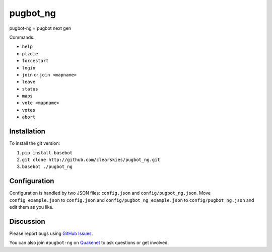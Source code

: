 pugbot_ng
=========

.. image:: http://img.shields.io/pypi/v/pugbot_ng.svg
    :target: https://pypi.python.org/pypi/pugbot_ng
.. image:: https://travis-ci.org/clearskies/pugbot_ng.svg?branch=master
    :target: https://travis-ci.org/clearskies/pugbot_ng
.. image:: https://img.shields.io/coveralls/clearskies/pugbot_ng.svg
    :target: https://coveralls.io/r/clearskies/pugbot_ng
.. image:: http://img.shields.io/pypi/l/pugbot_ng.svg
    :target: https://github.com/clearskies/pugbot_ng/blob/master/LICENSE

pugbot-ng = pugbot next gen

Commands:

* ``help``
* ``plzdie``
* ``forcestart``
* ``login``
* ``join`` or ``join <mapname>``
* ``leave``
* ``status``
* ``maps``
* ``vote <mapname>``
* ``votes``
* ``abort``

Installation
------------

To install the git version:

1. ``pip install basebot``
2. ``git clone http://github.com/clearskies/pugbot_ng.git``
3. ``basebot ./pugbot_ng``

Configuration
-------------

Configuration is handled by two JSON files: ``config.json`` and ``config/pugbot_ng.json``. Move ``config_example.json`` to ``config.json`` and ``config/pugbot_ng_example.json`` to ``config/pugbot_ng.json`` and edit them as you like.

Discussion
----------

Please report bugs using `GitHub Issues`_.

You can also join ``#pugbot-ng`` on `Quakenet`_ to ask questions or get involved.

.. _`GitHub Issues`: https://github.com/clearskies/pugbot_ng/issues
.. _`Quakenet`: https://www.quakenet.org/
